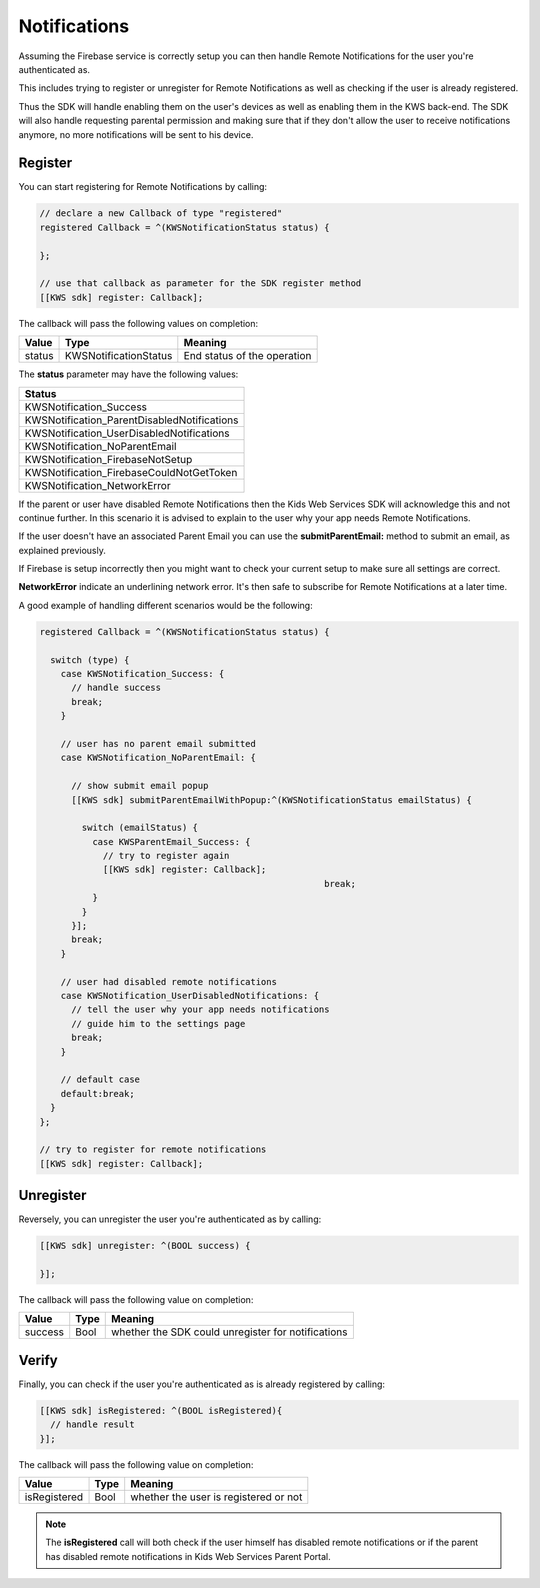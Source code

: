 Notifications
=============

Assuming the Firebase service is correctly setup you can then handle Remote Notifications for the user you're authenticated as.

This includes trying to register or unregister for Remote Notifications as well as checking if the user is already registered.

Thus the SDK will handle enabling them on the user's devices as well as enabling them in the KWS back-end.
The SDK will also handle requesting parental permission and making sure that if they don't allow the user to receive notifications anymore, no more
notifications will be sent to his device.

Register
^^^^^^^^

You can start registering for Remote Notifications by calling:

.. code-block:: objective-c

  // declare a new Callback of type "registered"
  registered Callback = ^(KWSNotificationStatus status) {

  };

  // use that callback as parameter for the SDK register method
  [[KWS sdk] register: Callback];

The callback will pass the following values on completion:

====== ===================== ======
Value  Type                  Meaning
====== ===================== ======
status KWSNotificationStatus End status of the operation
====== ===================== ======

The **status** parameter may have the following values:

+-------------------------------------------------+
| **Status**                                      |
+-------------------------------------------------+
| KWSNotification_Success                         |
+-------------------------------------------------+
| KWSNotification_ParentDisabledNotifications     |
+-------------------------------------------------+
| KWSNotification_UserDisabledNotifications       |
+-------------------------------------------------+
| KWSNotification_NoParentEmail                   |
+-------------------------------------------------+
| KWSNotification_FirebaseNotSetup                |
+-------------------------------------------------+
| KWSNotification_FirebaseCouldNotGetToken        |
+-------------------------------------------------+
| KWSNotification_NetworkError                    |
+-------------------------------------------------+

If the parent or user have disabled Remote Notifications then the Kids Web Services SDK will acknowledge this and not continue further.
In this scenario it is advised to explain to the user why your app needs Remote Notifications.

If the user doesn't have an associated Parent Email you can use the **submitParentEmail:** method to submit an email, as explained previously.

If Firebase is setup incorrectly then you might want to check your current setup to make sure all settings are correct.

**NetworkError** indicate an underlining network error. It's then safe to subscribe for Remote Notifications at a later time.

A good example of handling different scenarios would be the following:

.. code-block:: objective-c

  registered Callback = ^(KWSNotificationStatus status) {

    switch (type) {
      case KWSNotification_Success: {
        // handle success
        break;
      }

      // user has no parent email submitted
      case KWSNotification_NoParentEmail: {

        // show submit email popup
        [[KWS sdk] submitParentEmailWithPopup:^(KWSNotificationStatus emailStatus) {

          switch (emailStatus) {
            case KWSParentEmail_Success: {
              // try to register again
              [[KWS sdk] register: Callback];
							break;
            }
          }
        }];
        break;
      }

      // user had disabled remote notifications
      case KWSNotification_UserDisabledNotifications: {
        // tell the user why your app needs notifications
        // guide him to the settings page
        break;
      }

      // default case
      default:break;
    }
  };

  // try to register for remote notifications
  [[KWS sdk] register: Callback];

Unregister
^^^^^^^^^^

Reversely, you can unregister the user you're authenticated as by calling:

.. code-block:: objective-c

  [[KWS sdk] unregister: ^(BOOL success) {

  }];

The callback will pass the following value on completion:

======= ==== ======
Value   Type Meaning
======= ==== ======
success Bool whether the SDK could unregister for notifications
======= ==== ======

Verify
^^^^^^

Finally, you can check if the user you're authenticated as is already registered by calling:

.. code-block:: objective-c

  [[KWS sdk] isRegistered: ^(BOOL isRegistered){
    // handle result
  }];

The callback will pass the following value on completion:

============ ==== ======
Value        Type Meaning
============ ==== ======
isRegistered Bool whether the user is registered or not
============ ==== ======

.. note::

	The **isRegistered** call will both check if the user himself has disabled remote notifications or if the parent has disabled remote notifications in
	Kids Web Services Parent Portal.
